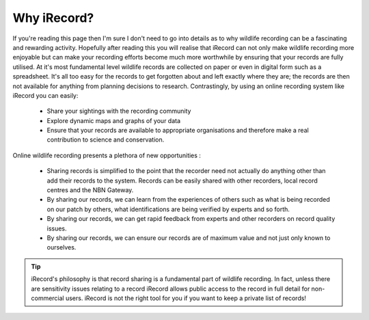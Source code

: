 ************
Why iRecord?
************

If you're reading this page then I'm sure I don't need to go into details as to why
wildlife recording can be a fascinating and rewarding activity. Hopefully after reading
this you will realise that iRecord can not only make wildlife recording more enjoyable but
can make your recording efforts become much more worthwhile by ensuring that your records
are fully utilised. At it's most fundamental level wildlife records are collected on paper
or even in digital form such as a spreadsheet. It's all too easy for the records to get
forgotten about and left exactly where they are; the records are then not available for
anything from planning decisions to research. Contrastingly, by using an online recording
system like iRecord you can easily:

  * Share your sightings with the recording community
  * Explore dynamic maps and graphs of your data
  * Ensure that your records are available to appropriate organisations and therefore make
    a real contribution to science and conservation.

Online wildlife recording presents a plethora of new opportunities :

  * Sharing records is simplified to the point that the recorder need not actually do 
    anything other than add their records to the system. Records can be easily shared
    with other recorders, local record centres and the NBN Gateway.
  * By sharing our records, we can learn from the experiences of others such as what is
    being recorded on our patch by others, what identifications are being verified by
    experts and so forth.
  * By sharing our records, we can get rapid feedback from experts and other recorders on
    record quality issues.
  * By sharing our records, we can ensure our records are of maximum value and not just 
    only known to ourselves.
    
.. tip::

  iRecord's philosophy is that record sharing is a fundamental part of wildlife recording. 
  In fact, unless there are sensitivity issues relating to a record iRecord allows public 
  access to the record in full detail for non-commercial users. iRecord is not the right 
  tool for you if you want to keep a private list of records!